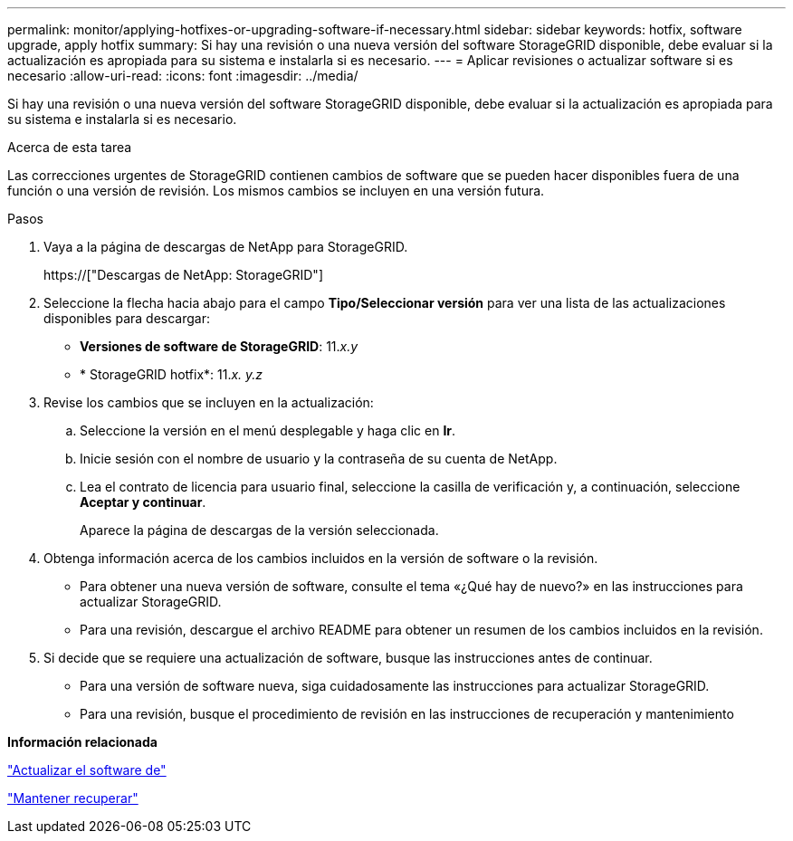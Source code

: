 ---
permalink: monitor/applying-hotfixes-or-upgrading-software-if-necessary.html 
sidebar: sidebar 
keywords: hotfix, software upgrade, apply hotfix 
summary: Si hay una revisión o una nueva versión del software StorageGRID disponible, debe evaluar si la actualización es apropiada para su sistema e instalarla si es necesario. 
---
= Aplicar revisiones o actualizar software si es necesario
:allow-uri-read: 
:icons: font
:imagesdir: ../media/


[role="lead"]
Si hay una revisión o una nueva versión del software StorageGRID disponible, debe evaluar si la actualización es apropiada para su sistema e instalarla si es necesario.

.Acerca de esta tarea
Las correcciones urgentes de StorageGRID contienen cambios de software que se pueden hacer disponibles fuera de una función o una versión de revisión. Los mismos cambios se incluyen en una versión futura.

.Pasos
. Vaya a la página de descargas de NetApp para StorageGRID.
+
https://["Descargas de NetApp: StorageGRID"]

. Seleccione la flecha hacia abajo para el campo *Tipo/Seleccionar versión* para ver una lista de las actualizaciones disponibles para descargar:
+
** *Versiones de software de StorageGRID*: 11._x.y_
** * StorageGRID hotfix*: 11._x. y.z_


. Revise los cambios que se incluyen en la actualización:
+
.. Seleccione la versión en el menú desplegable y haga clic en *Ir*.
.. Inicie sesión con el nombre de usuario y la contraseña de su cuenta de NetApp.
.. Lea el contrato de licencia para usuario final, seleccione la casilla de verificación y, a continuación, seleccione *Aceptar y continuar*.
+
Aparece la página de descargas de la versión seleccionada.



. Obtenga información acerca de los cambios incluidos en la versión de software o la revisión.
+
** Para obtener una nueva versión de software, consulte el tema «¿Qué hay de nuevo?» en las instrucciones para actualizar StorageGRID.
** Para una revisión, descargue el archivo README para obtener un resumen de los cambios incluidos en la revisión.


. Si decide que se requiere una actualización de software, busque las instrucciones antes de continuar.
+
** Para una versión de software nueva, siga cuidadosamente las instrucciones para actualizar StorageGRID.
** Para una revisión, busque el procedimiento de revisión en las instrucciones de recuperación y mantenimiento




*Información relacionada*

link:../upgrade/index.html["Actualizar el software de"]

link:../maintain/index.html["Mantener  recuperar"]
